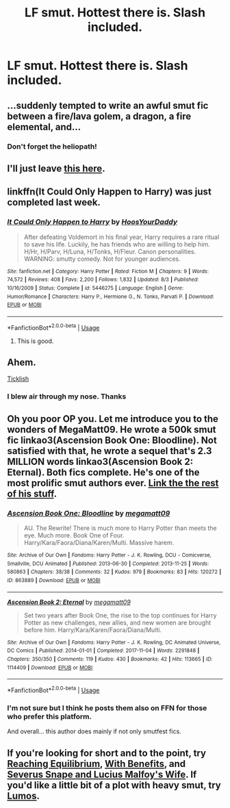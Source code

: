 #+TITLE: LF smut. Hottest there is. Slash included.

* LF smut. Hottest there is. Slash included.
:PROPERTIES:
:Author: LoudVolume
:Score: 5
:DateUnix: 1533929783.0
:DateShort: 2018-Aug-11
:FlairText: Request
:END:

** ...suddenly tempted to write an awful smut fic between a fire/lava golem, a dragon, a fire elemental, and...
:PROPERTIES:
:Author: Murphy540
:Score: 17
:DateUnix: 1533942587.0
:DateShort: 2018-Aug-11
:END:

*** Don't forget the heliopath!
:PROPERTIES:
:Score: 9
:DateUnix: 1533946053.0
:DateShort: 2018-Aug-11
:END:


** I'll just leave [[https://www.reddit.com/r/harrypotterporn/comments/49bscz/a_list_of_my_favorite_hp_smut_fics/][this here]].
:PROPERTIES:
:Author: moomoogoat
:Score: 6
:DateUnix: 1533930157.0
:DateShort: 2018-Aug-11
:END:


** linkffn(It Could Only Happen to Harry) was just completed last week.
:PROPERTIES:
:Author: DarNak
:Score: 5
:DateUnix: 1533946036.0
:DateShort: 2018-Aug-11
:END:

*** [[https://www.fanfiction.net/s/5446275/1/][*/It Could Only Happen to Harry/*]] by [[https://www.fanfiction.net/u/2114636/HoosYourDaddy][/HoosYourDaddy/]]

#+begin_quote
  After defeating Voldemort in his final year, Harry requires a rare ritual to save his life. Luckily, he has friends who are willing to help him. H/Hr, H/Parv, H/Luna, H/Tonks, H/Fleur. Canon personalities. WARNING: smutty comedy. Not for younger audiences.
#+end_quote

^{/Site/:} ^{fanfiction.net} ^{*|*} ^{/Category/:} ^{Harry} ^{Potter} ^{*|*} ^{/Rated/:} ^{Fiction} ^{M} ^{*|*} ^{/Chapters/:} ^{9} ^{*|*} ^{/Words/:} ^{74,572} ^{*|*} ^{/Reviews/:} ^{408} ^{*|*} ^{/Favs/:} ^{2,200} ^{*|*} ^{/Follows/:} ^{1,832} ^{*|*} ^{/Updated/:} ^{8/3} ^{*|*} ^{/Published/:} ^{10/16/2009} ^{*|*} ^{/Status/:} ^{Complete} ^{*|*} ^{/id/:} ^{5446275} ^{*|*} ^{/Language/:} ^{English} ^{*|*} ^{/Genre/:} ^{Humor/Romance} ^{*|*} ^{/Characters/:} ^{Harry} ^{P.,} ^{Hermione} ^{G.,} ^{N.} ^{Tonks,} ^{Parvati} ^{P.} ^{*|*} ^{/Download/:} ^{[[http://www.ff2ebook.com/old/ffn-bot/index.php?id=5446275&source=ff&filetype=epub][EPUB]]} ^{or} ^{[[http://www.ff2ebook.com/old/ffn-bot/index.php?id=5446275&source=ff&filetype=mobi][MOBI]]}

--------------

*FanfictionBot*^{2.0.0-beta} | [[https://github.com/tusing/reddit-ffn-bot/wiki/Usage][Usage]]
:PROPERTIES:
:Author: FanfictionBot
:Score: 1
:DateUnix: 1533946057.0
:DateShort: 2018-Aug-11
:END:

**** This is good.
:PROPERTIES:
:Author: pablofuckingescobar
:Score: 1
:DateUnix: 1542388775.0
:DateShort: 2018-Nov-16
:END:


** Ahem.

[[http://lemonsforlimes.tumblr.com/post/23580966132/ticklish-full-text][Ticklish]]
:PROPERTIES:
:Author: blackhole_124
:Score: 2
:DateUnix: 1533981742.0
:DateShort: 2018-Aug-11
:END:

*** I blew air through my nose. Thanks
:PROPERTIES:
:Author: LoudVolume
:Score: 1
:DateUnix: 1533987079.0
:DateShort: 2018-Aug-11
:END:


** Oh you poor OP you. Let me introduce you to the wonders of MegaMatt09. He wrote a 500k smut fic linkao3(Ascension Book One: Bloodline). Not satisfied with that, he wrote a sequel that's 2.3 MILLION words linkao3(Ascension Book 2: Eternal). Both fics complete. He's one of the most prolific smut authors ever. [[https://archiveofourown.org/users/megamatt09/pseuds/megamatt09][Link the the rest of his stuff]].
:PROPERTIES:
:Author: Freshenstein
:Score: 1
:DateUnix: 1533930227.0
:DateShort: 2018-Aug-11
:END:

*** [[https://archiveofourown.org/works/863889][*/Ascension Book One: Bloodline/*]] by [[https://www.archiveofourown.org/users/megamatt09/pseuds/megamatt09][/megamatt09/]]

#+begin_quote
  AU. The Rewrite! There is much more to Harry Potter than meets the eye. Much more. Book One of Four. Harry/Kara/Faora/Diana/Karen/Multi. Massive harem.
#+end_quote

^{/Site/:} ^{Archive} ^{of} ^{Our} ^{Own} ^{*|*} ^{/Fandoms/:} ^{Harry} ^{Potter} ^{-} ^{J.} ^{K.} ^{Rowling,} ^{DCU} ^{-} ^{Comicverse,} ^{Smallville,} ^{DCU} ^{Animated} ^{*|*} ^{/Published/:} ^{2013-06-30} ^{*|*} ^{/Completed/:} ^{2013-11-25} ^{*|*} ^{/Words/:} ^{580863} ^{*|*} ^{/Chapters/:} ^{38/38} ^{*|*} ^{/Comments/:} ^{32} ^{*|*} ^{/Kudos/:} ^{979} ^{*|*} ^{/Bookmarks/:} ^{83} ^{*|*} ^{/Hits/:} ^{120272} ^{*|*} ^{/ID/:} ^{863889} ^{*|*} ^{/Download/:} ^{[[https://archiveofourown.org/downloads/me/megamatt09/863889/Ascension%20Book%20One%20Bloodline.epub?updated_at=1533720876][EPUB]]} ^{or} ^{[[https://archiveofourown.org/downloads/me/megamatt09/863889/Ascension%20Book%20One%20Bloodline.mobi?updated_at=1533720876][MOBI]]}

--------------

[[https://archiveofourown.org/works/1114409][*/Ascension Book 2: Eternal/*]] by [[https://www.archiveofourown.org/users/megamatt09/pseuds/megamatt09][/megamatt09/]]

#+begin_quote
  Set two years after Book One, the rise to the top continues for Harry Potter as new challenges, new allies, and new women are brought before him. Harry/Kara/Karen/Faora/Diana/Multi.
#+end_quote

^{/Site/:} ^{Archive} ^{of} ^{Our} ^{Own} ^{*|*} ^{/Fandoms/:} ^{Harry} ^{Potter} ^{-} ^{J.} ^{K.} ^{Rowling,} ^{DC} ^{Animated} ^{Universe,} ^{DC} ^{Comics} ^{*|*} ^{/Published/:} ^{2014-01-01} ^{*|*} ^{/Completed/:} ^{2017-11-04} ^{*|*} ^{/Words/:} ^{2291848} ^{*|*} ^{/Chapters/:} ^{350/350} ^{*|*} ^{/Comments/:} ^{119} ^{*|*} ^{/Kudos/:} ^{430} ^{*|*} ^{/Bookmarks/:} ^{42} ^{*|*} ^{/Hits/:} ^{113665} ^{*|*} ^{/ID/:} ^{1114409} ^{*|*} ^{/Download/:} ^{[[https://archiveofourown.org/downloads/me/megamatt09/1114409/Ascension%20Book%202%20Eternal.epub?updated_at=1533720879][EPUB]]} ^{or} ^{[[https://archiveofourown.org/downloads/me/megamatt09/1114409/Ascension%20Book%202%20Eternal.mobi?updated_at=1533720879][MOBI]]}

--------------

*FanfictionBot*^{2.0.0-beta} | [[https://github.com/tusing/reddit-ffn-bot/wiki/Usage][Usage]]
:PROPERTIES:
:Author: FanfictionBot
:Score: 1
:DateUnix: 1533930249.0
:DateShort: 2018-Aug-11
:END:


*** I'm not sure but I think he posts them also on FFN for those who prefer this platform.

And overall... this author does mainly if not only smutfest fics.
:PROPERTIES:
:Author: MoleOfWar
:Score: 1
:DateUnix: 1533985556.0
:DateShort: 2018-Aug-11
:END:


** If you're looking for short and to the point, try [[https://archiveofourown.org/works/1113131][Reaching Equilibrium]], [[https://pornish-pixies.livejournal.com/208657.html][With Benefits]], and [[https://archiveofourown.org/works/38461?view_adult=true][Severus Snape and Lucius Malfoy's Wife]]. If you'd like a little bit of a plot with heavy smut, try [[https://archiveofourown.org/works/8909155?view_adult=true][Lumos]].
:PROPERTIES:
:Author: LittleMissPeachy6
:Score: 0
:DateUnix: 1533965604.0
:DateShort: 2018-Aug-11
:END:
